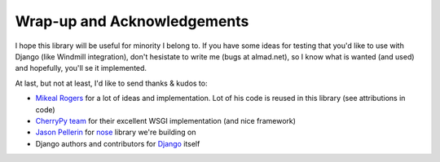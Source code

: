 .. _wrap-up:

========================================
Wrap-up and Acknowledgements
========================================

I hope this library will be useful for minority I belong to. If you have some ideas for testing that you'd like to use with Django (like Windmill integration), don't hesistate to write me (bugs at almad.net), so I know what is wanted (and used) and hopefully, you'll se it implemented.

At last, but not at least, I'd like to send thanks & kudos to:

* `Mikeal Rogers <http://www.mikealrogers.com/>`_ for a lot of ideas and implementation. Lot of his code is reused in this library (see attributions in code)
* `CherryPy team <http://cherrypy.org/wiki/CherryPyTeam>`_ for their excellent WSGI implementation (and nice framework)
* `Jason Pellerin <http://somethingaboutorange.com/mrl/>`_ for `nose <http://somethingaboutorange.com/mrl/projects/nose/>`_ library we're building on
* Django authors and contributors for `Django <http://www.djangoproject.com/>`_ itself



